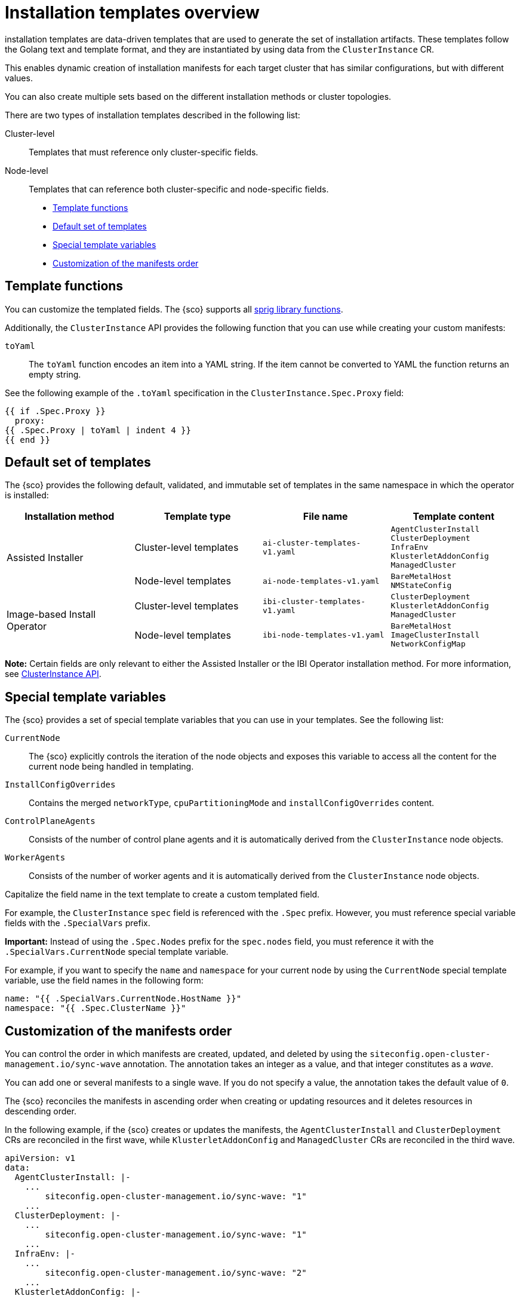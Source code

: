 [#install-templates]
= Installation templates overview

installation templates are data-driven templates that are used to generate the set of installation artifacts.
These templates follow the Golang text and template format, and they are instantiated by using data from the `ClusterInstance` CR.

This enables dynamic creation of installation manifests for each target cluster that has similar configurations, but with different values.

You can also create multiple sets based on the different installation methods or cluster topologies.

There are two types of installation templates described in the following list:

Cluster-level:: Templates that must reference only cluster-specific fields.
Node-level:: Templates that can reference both cluster-specific and node-specific fields.

* <<template-functions,Template functions>>
* <<default-templates,Default set of templates>>
* <<special-template-variables,Special template variables>>
* <<custom-manifest-order,Customization of the manifests order>>

[#template-functions]
== Template functions

You can customize the templated fields. The {sco} supports all link:https://masterminds.github.io/sprig/[sprig library functions].

Additionally, the `ClusterInstance` API provides the following function that you can use while creating your custom manifests:

`toYaml`:: The `toYaml` function encodes an item into a YAML string. If the item cannot be converted to YAML the function returns an empty string.

See the following example of the `.toYaml` specification in the `ClusterInstance.Spec.Proxy` field:

[source,yaml]
----
{{ if .Spec.Proxy }}
  proxy:
{{ .Spec.Proxy | toYaml | indent 4 }}
{{ end }}
----

[#default-templates]
== Default set of templates

The {sco} provides the following default, validated, and immutable set of templates in the same namespace in which the operator is installed:

|===
|Installation method|Template type|File name|Template content

.2+|Assisted Installer
|Cluster-level templates
|`ai-cluster-templates-v1.yaml`
|`AgentClusterInstall` +
`ClusterDeployment` +
`InfraEnv` +
`KlusterletAddonConfig` +
`ManagedCluster`

|Node-level templates
|`ai-node-templates-v1.yaml`
|`BareMetalHost` +
`NMStateConfig`

.2+|Image-based Install Operator
|Cluster-level templates
|`ibi-cluster-templates-v1.yaml`
|`ClusterDeployment` +
`KlusterletAddonConfig` +
`ManagedCluster`

|Node-level templates
|`ibi-node-templates-v1.yaml`
|`BareMetalHost` +
`ImageClusterInstall` +
`NetworkConfigMap`
|===

*Note:* Certain fields are only relevant to either the Assisted Installer or the IBI Operator installation method. For more information, see xref::../../apis/clusterinstance.json.adoc#clusterInstance-api[ClusterInstance API].

[#special-template-variables]
== Special template variables

The {sco} provides a set of special template variables that you can use in your templates. See the following list:

`CurrentNode`:: The {sco} explicitly controls the iteration of the node objects and exposes this variable to access all the content for the current node being handled in templating.
`InstallConfigOverrides`:: Contains the merged `networkType`, `cpuPartitioningMode` and `installConfigOverrides` content.
`ControlPlaneAgents`:: Consists of the number of control plane agents and it is automatically derived from the `ClusterInstance` node objects.
`WorkerAgents`:: Consists of the number of worker agents and it is automatically derived from the `ClusterInstance` node objects.

Capitalize the field name in the text template to create a custom templated field.

For example, the `ClusterInstance` `spec` field is referenced with the `.Spec` prefix.
However, you must reference special variable fields with the `.SpecialVars` prefix.

*Important:* Instead of using the `.Spec.Nodes` prefix for the `spec.nodes` field, you must reference it with the `.SpecialVars.CurrentNode` special template variable.

For example, if you want to specify the `name` and `namespace` for your current node by using the `CurrentNode` special template variable, use the field names in the following form:

[source,yaml]
----
name: "{{ .SpecialVars.CurrentNode.HostName }}"
namespace: "{{ .Spec.ClusterName }}"
----

[#custom-manifest-order]
== Customization of the manifests order

You can control the order in which manifests are created, updated, and deleted by using the `siteconfig.open-cluster-management.io/sync-wave` annotation. The annotation takes an integer as a value, and that integer constitutes as a _wave_.

You can add one or several manifests to a single wave. If you do not specify a value, the annotation takes the default value of `0`.

The {sco} reconciles the manifests in ascending order when creating or updating resources and it deletes resources in descending order.

In the following example, if the {sco} creates or updates the manifests, the `AgentClusterInstall` and `ClusterDeployment` CRs are reconciled in the first wave, while `KlusterletAddonConfig` and `ManagedCluster` CRs are reconciled in the third wave.

[source,yaml]
----
apiVersion: v1
data:
  AgentClusterInstall: |-
    ...
        siteconfig.open-cluster-management.io/sync-wave: "1"
    ...
  ClusterDeployment: |-
    ...
        siteconfig.open-cluster-management.io/sync-wave: "1"
    ...
  InfraEnv: |-
    ...
        siteconfig.open-cluster-management.io/sync-wave: "2"
    ...
  KlusterletAddonConfig: |-
    ...
        siteconfig.open-cluster-management.io/sync-wave: "3"
    ...
  ManagedCluster: |-
    ...
        siteconfig.open-cluster-management.io/sync-wave: "3"
    ...
kind: ConfigMap
metadata:
  name: assisted-installer-templates
  namespace: example-namespace
----

If the {sco} deletes the resources, `KlusterletAddonConfig` and `ManagedCluster` CRs are the first to be deleted, while the `AgentClusterInstall` and `ClusterDeployment` CRs are the last.